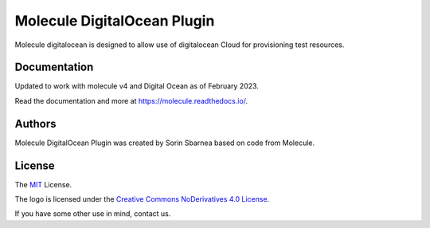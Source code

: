 ****************************
Molecule DigitalOcean Plugin
****************************

.. image:: https://badge.fury.io/py/molecule-digitalocean.svg
   :target: https://badge.fury.io/py/molecule-digitalocean
   :alt: PyPI Package

.. image:: https://img.shields.io/travis/com/pycontribs/molecule-digitalocean/master.svg?label=Linux%20builds%20%40%20Travis%20CI
   :target: https://travis-ci.com/pycontribs/molecule-digitalocean

.. image:: https://img.shields.io/badge/code%20style-black-000000.svg
   :target: https://github.com/python/black
   :alt: Python Black Code Style

.. image:: https://img.shields.io/badge/Code%20of%20Conduct-Ansible-silver.svg
   :target: https://docs.ansible.com/ansible/latest/community/code_of_conduct.html
   :alt: Ansible Code of Conduct

.. image:: https://img.shields.io/badge/Mailing%20lists-Ansible-orange.svg
   :target: https://docs.ansible.com/ansible/latest/community/communication.html#mailing-list-information
   :alt: Ansible mailing lists

.. image:: https://img.shields.io/badge/license-MIT-brightgreen.svg
   :target: LICENSE
   :alt: Repository License

Molecule digitalocean is designed to allow use of digitalocean Cloud for
provisioning test resources.

Documentation
=============

Updated to work with molecule v4 and Digital Ocean as of February 2023.

Read the documentation and more at https://molecule.readthedocs.io/.

.. _authors:

Authors
=======

Molecule DigitalOcean Plugin was created by Sorin Sbarnea based on code from
Molecule.

.. _license:

License
=======

The `MIT`_ License.

.. _`MIT`: https://github.com/ansible/molecule/blob/master/LICENSE

The logo is licensed under the `Creative Commons NoDerivatives 4.0 License`_.

If you have some other use in mind, contact us.

.. _`Creative Commons NoDerivatives 4.0 License`: https://creativecommons.org/licenses/by-nd/4.0/
